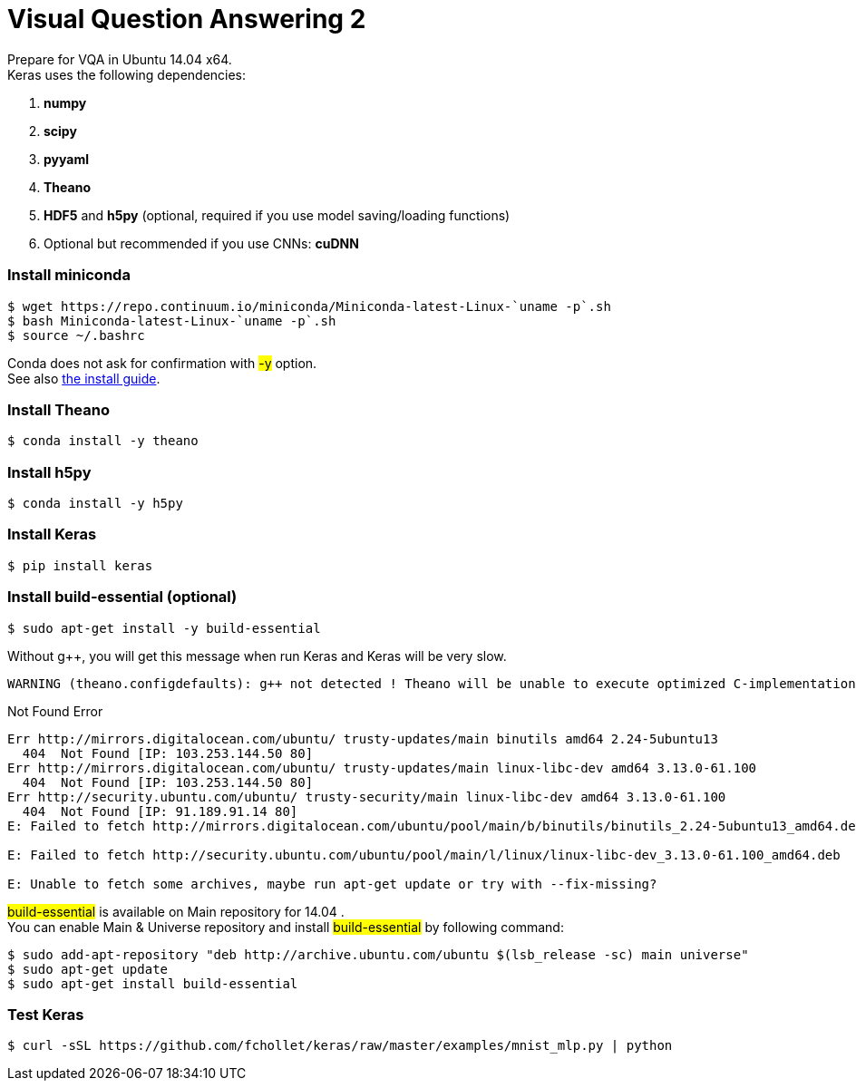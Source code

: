 = Visual Question Answering 2
:hp-tags: VQA, DNN, RNN, CNN

Prepare for VQA in Ubuntu 14.04 x64. +
Keras uses the following dependencies: +

. *numpy*
. *scipy*
. *pyyaml*
. *Theano*
. *HDF5* and *h5py* (optional, required if you use model saving/loading functions)
. Optional but recommended if you use CNNs: *cuDNN*

=== Install miniconda
[source,role="console"]
----
$ wget https://repo.continuum.io/miniconda/Miniconda-latest-Linux-`uname -p`.sh
$ bash Miniconda-latest-Linux-`uname -p`.sh
$ source ~/.bashrc
----
Conda does not ask for confirmation with #-y# option. +
See also link:http://conda.pydata.org/docs/install/quick.html[the install guide].

=== Install Theano
[source,role="console"]
----
$ conda install -y theano
----

=== Install h5py
[source,role="console"]
----
$ conda install -y h5py
----

=== Install Keras
[source,role="console"]
----
$ pip install keras
----

=== Install build-essential (optional)
[source,role="console"]
----
$ sudo apt-get install -y build-essential
----
Without g++, you will get this message when run Keras and Keras will be very slow.
[source,role="console"]
----
WARNING (theano.configdefaults): g++ not detected ! Theano will be unable to execute optimized C-implementations (for both CPU and GPU) and will default to Python implementations. Performance will be severely degraded. To remove this warning, set Theano flags cxx to an empty string.
----

.Not Found Error
****
[source,role="console"]
----
Err http://mirrors.digitalocean.com/ubuntu/ trusty-updates/main binutils amd64 2.24-5ubuntu13
  404  Not Found [IP: 103.253.144.50 80]
Err http://mirrors.digitalocean.com/ubuntu/ trusty-updates/main linux-libc-dev amd64 3.13.0-61.100
  404  Not Found [IP: 103.253.144.50 80]
Err http://security.ubuntu.com/ubuntu/ trusty-security/main linux-libc-dev amd64 3.13.0-61.100
  404  Not Found [IP: 91.189.91.14 80]
E: Failed to fetch http://mirrors.digitalocean.com/ubuntu/pool/main/b/binutils/binutils_2.24-5ubuntu13_amd64.deb  404  Not Found [IP: 103.253.144.50 80]

E: Failed to fetch http://security.ubuntu.com/ubuntu/pool/main/l/linux/linux-libc-dev_3.13.0-61.100_amd64.deb  404  Not Found [IP: 91.189.91.14 80]

E: Unable to fetch some archives, maybe run apt-get update or try with --fix-missing?
----
#build-essential# is available on Main repository for 14.04 . +
You can enable Main & Universe repository and install #build-essential# by following command:
[source,role="console"]
----
$ sudo add-apt-repository "deb http://archive.ubuntu.com/ubuntu $(lsb_release -sc) main universe"
$ sudo apt-get update
$ sudo apt-get install build-essential
----
****

=== Test Keras
[source,role="console"]
----
$ curl -sSL https://github.com/fchollet/keras/raw/master/examples/mnist_mlp.py | python
----